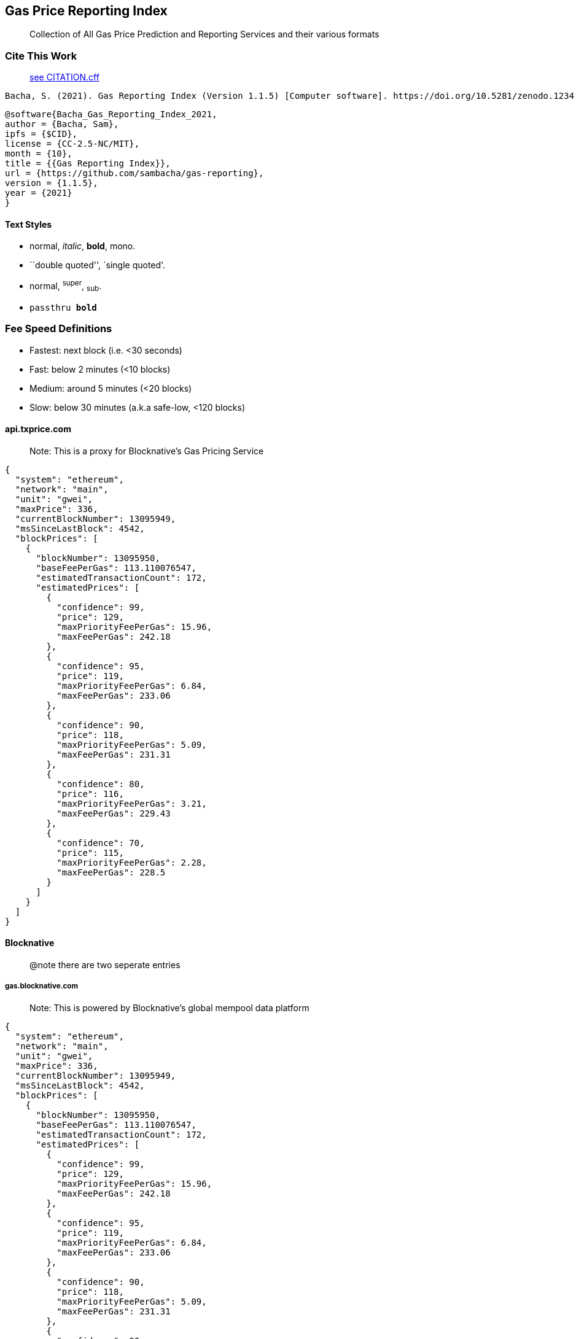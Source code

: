 == Gas Price Reporting Index

____
Collection of All Gas Price Prediction and Reporting Services and their
various formats
____



=== Cite This Work

____
https://github.com/sambacha/gas-reporting/blob/master/CITATION.cff[see CITATION.cff]
____

[source,latex]
----
Bacha, S. (2021). Gas Reporting Index (Version 1.1.5) [Computer software]. https://doi.org/10.5281/zenodo.1234
----

[source,bibtex]
----
@software{Bacha_Gas_Reporting_Index_2021,
author = {Bacha, Sam},
ipfs = {$CID},
license = {CC-2.5-NC/MIT},
month = {10},
title = {{Gas Reporting Index}},
url = {https://github.com/sambacha/gas-reporting},
version = {1.1.5},
year = {2021}
}
----

Text Styles
^^^^^^^^^^^
* normal, _italic_, *bold*, +mono+.
* ``double quoted'', `single quoted'.
* normal, ^super^, ~sub~.
* `passthru *bold*`

[TOC]

=== Fee Speed Definitions

* Fastest: next block (i.e. <30 seconds)
* Fast: below 2 minutes (<10 blocks)
* Medium: around 5 minutes (<20 blocks)
* Slow: below 30 minutes (a.k.a safe-low, <120 blocks)

==== api.txprice.com

____
Note: This is a proxy for Blocknative’s Gas Pricing Service
____

[source,jsonc]
----
{
  "system": "ethereum",
  "network": "main",
  "unit": "gwei",
  "maxPrice": 336,
  "currentBlockNumber": 13095949,
  "msSinceLastBlock": 4542,
  "blockPrices": [
    {
      "blockNumber": 13095950,
      "baseFeePerGas": 113.110076547,
      "estimatedTransactionCount": 172,
      "estimatedPrices": [
        {
          "confidence": 99,
          "price": 129,
          "maxPriorityFeePerGas": 15.96,
          "maxFeePerGas": 242.18
        },
        {
          "confidence": 95,
          "price": 119,
          "maxPriorityFeePerGas": 6.84,
          "maxFeePerGas": 233.06
        },
        {
          "confidence": 90,
          "price": 118,
          "maxPriorityFeePerGas": 5.09,
          "maxFeePerGas": 231.31
        },
        {
          "confidence": 80,
          "price": 116,
          "maxPriorityFeePerGas": 3.21,
          "maxFeePerGas": 229.43
        },
        {
          "confidence": 70,
          "price": 115,
          "maxPriorityFeePerGas": 2.28,
          "maxFeePerGas": 228.5
        }
      ]
    }
  ]
}
----

==== Blocknative

____
@note there are two seperate entries
____

===== gas.blocknative.com

____
Note: This is powered by Blocknative’s global mempool data platform
____

[source,jsonc]
----
{
  "system": "ethereum",
  "network": "main",
  "unit": "gwei",
  "maxPrice": 336,
  "currentBlockNumber": 13095949,
  "msSinceLastBlock": 4542,
  "blockPrices": [
    {
      "blockNumber": 13095950,
      "baseFeePerGas": 113.110076547,
      "estimatedTransactionCount": 172,
      "estimatedPrices": [
        {
          "confidence": 99,
          "price": 129,
          "maxPriorityFeePerGas": 15.96,
          "maxFeePerGas": 242.18
        },
        {
          "confidence": 95,
          "price": 119,
          "maxPriorityFeePerGas": 6.84,
          "maxFeePerGas": 233.06
        },
        {
          "confidence": 90,
          "price": 118,
          "maxPriorityFeePerGas": 5.09,
          "maxFeePerGas": 231.31
        },
        {
          "confidence": 80,
          "price": 116,
          "maxPriorityFeePerGas": 3.21,
          "maxFeePerGas": 229.43
        },
        {
          "confidence": 70,
          "price": 115,
          "maxPriorityFeePerGas": 2.28,
          "maxFeePerGas": 228.5
        }
      ]
    }
  ]
}
----

===== bnc-ext

===== BlockNative Chrome Extenstion

https://chrome.google.com/webstore/detail/blocknative-eth-gas-estim/ablbagjepecncofimgjmdpnhnfjiecfm/[blocknative
eth gas estimate extenstion]

https://blocknative-api.herokuapp.com/data

===== sample response

[source,json]
----
{
  "pendingBlockNumberVal": 13378149,
  "seconds": 17,
  "maxPrice": 768,
  "estimatedTransactions": 279,
  "estimatedPrices": [{
    "confidence": 99,
    "price": 86,
    "maxPriorityFeePerGas": 2.96,
    "maxFeePerGas": 170.76
  }, {
    "confidence": 95,
    "price": 85,
    "maxPriorityFeePerGas": 1.75,
    "maxFeePerGas": 169.55
  }, {
    "confidence": 90,
    "price": 85,
    "maxPriorityFeePerGas": 1.56,
    "maxFeePerGas": 169.36
  }, {
    "confidence": 80,
    "price": 85,
    "maxPriorityFeePerGas": 1.48,
    "maxFeePerGas": 169.28
  }, {
    "confidence": 70,
    "price": 85,
    "maxPriorityFeePerGas": 1.37,
    "maxFeePerGas": 169.17
  }],
  "baseFeePerGas": 83.897778652
}
----

==== WalletConnect

===== specification

https://github.com/pedrouid/ethereum-api#api

https://ethereum-api.xyz/gas-prices

....
http GET https://ethereum-api.xyz/gas-prices
....

===== sample response

[source,json]
----
{
  "timestamp": 1633172858972,
  "slow": {
    "time": 756,
    "price": 39
  },
  "average": {
    "time": 84,
    "price": 42
  },
  "fast": {
    "time": 30,
    "price": 54
  },
  "fastest": {
    "time": 24,
    "price": 58
  }
}
----

==== Flashbots

____
eth_gasFee
____

===== specification

https://docs.flashbots.net/flashbots-protect/api/json-rpc#eth_gasfees[see
source documentation]

[source,jsonc]
----
{
  "jsonrpc": "2.0",
  "id": "1",
  "result": {
    block,                     // Number, current block number
    baseFeePerGas,             // String, a hex number for the baseFee at the current block
    default: {
      maxFeePerGas,            // String, a hex number for the recommended default maxFeePerGas
      maxPriorityFeePerGas,    // String, a hex number for the recommended default maxPriorityFeePerGas
    },
    low: {
      maxFeePerGas,            // String, a hex number for the recommended low maxFeePerGas
      maxPriorityFeePerGas,    // String, a hex number for the recommended low maxPriorityFeePerGas
    },
    med: {
      maxFeePerGas,            // String, a hex number for the recommended med maxFeePerGas
      maxPriorityFeePerGas,    // String, a hex number for the recommended med maxPriorityFeePerGas
    },
    high: {
      maxFeePerGas,            // String, a hex number for the recommended high maxFeePerGas
      maxPriorityFeePerGas,    // String, a hex number for the recommended high maxPriorityFeePerGas
    },
  }
}
----

===== request sample

[source,sh]
----
curl -s -L -X POST 'https://protection.flashbots.net/v1/rpc' \
-H 'Content-Type: application/json' \
--data-raw '{
  "jsonrpc": "2.0",
  "id": 1,
  "method": "eth_gasFees",
  "params": []
}'
----

===== response

[source,json]
----
{
    "jsonrpc": "2.0",
    "id": 1,
    "result": {
        "block": 13467179,
        "baseFeePerGas": "0x0bd0606957",
        "default": {
            "maxFeePerGas": "0x12ec776ebc",
            "maxPriorityFeePerGas": "0x01e47257df"
        },
        "low": {
            "maxFeePerGas": "0x11d7682749",
            "maxPriorityFeePerGas": "0xe45ecec3"
        },
        "med": {
            "maxFeePerGas": "0x12ec776ebc",
            "maxPriorityFeePerGas": "0x01e47257df"
        },
        "high": {
            "maxFeePerGas": "0x1412552c31",
            "maxPriorityFeePerGas": "0x0302bff9d4"
        }
    }
}
----

==== EtherScan

https://docs.etherscan.io/api-endpoints/gas-tracker

https://api.etherscan.io/api?module=gastracker&action=gasoracle&apikey=YourApiKeyToken

[source,json]
----
{
  "status": "1",
  "message": "OK",
  "result": {
    "LastBlock": "13053741",
    "SafeGasPrice": "20",
    "ProposeGasPrice": "22",
    "FastGasPrice": "24",
    "suggestBaseFee": "19.230609716",
    "gasUsedRatio": "0.370119078777807,0.8954731,0.550911766666667,0.212457033333333,0.552463633333333"
  }
}
----

==== GasNow [no longer in service]

____
gasnow.org/taichi
____

[source,bash]
----
wss://www.gasnow.org/ws
----

[source,json]
----
{
  "type": "gasprice",
  "data": {
    "gasPrices": {
      "rapid": 67000000000,
      "fast": 64455346560,
      "standard": 63455346560,
      "slow": 63455346560
    },
    "cumulativeCounts": [
      {
        "gwei": "63",
        "cumulativeCount": 93
      },
      {
        "gwei": "64",
        "cumulativeCount": 81
      },
      {
        "gwei": "65",
        "cumulativeCount": 65
      },
      {
        "gwei": "66",
        "cumulativeCount": 35
      },
      {
        "gwei": "67",
        "cumulativeCount": 34
      },
      {
        "gwei": "68",
        "cumulativeCount": 32
      },
      {
        "gwei": "69",
        "cumulativeCount": 30
      },
      {
        "gwei": "70",
        "cumulativeCount": 25
      },
      {
        "gwei": "71",
        "cumulativeCount": 22
      },
      {
        "gwei": "73",
        "cumulativeCount": 21
      },
      {
        "gwei": "74",
        "cumulativeCount": 19
      },
      {
        "gwei": "75",
        "cumulativeCount": 17
      },
      {
        "gwei": "78",
        "cumulativeCount": 16
      },
      {
        "gwei": "80",
        "cumulativeCount": 15
      },
      {
        "gwei": "81",
        "cumulativeCount": 13
      },
      {
        "gwei": "87",
        "cumulativeCount": 12
      },
      {
        "gwei": "88",
        "cumulativeCount": 11
      },
      {
        "gwei": "89",
        "cumulativeCount": 9
      },
      {
        "gwei": "94",
        "cumulativeCount": 8
      },
      {
        "gwei": "96",
        "cumulativeCount": 6
      },
      {
        "gwei": "98",
        "cumulativeCount": 5
      },
      {
        "gwei": "109",
        "cumulativeCount": 4
      },
      {
        "gwei": "112",
        "cumulativeCount": 3
      },
      {
        "gwei": "120",
        "cumulativeCount": 2
      },
      {
        "gwei": "221",
        "cumulativeCount": 1
      }
    ],
    "timestamp": 1629975608579
  }
}
----

===== GasNow Legacy

[source,json]
----
{
  "code": 200,
  "data": {
    "rapid": 131000000000,
    "fast": 116000000000,
    "standard": 100000000000,
    "slow": 91600000000,
    "timestamp": 1613914581546
  }
}
----

==== Gnosis

https://safe-relay.gnosis.io/api/v1/gas-station/[endpoint url]

[source,json]
----
{
  "lastUpdate": "2021-02-21T13:38:38.945308Z",
  "lowest": "2",
  "safeLow": "109000000001",
  "standard": "119000000001",
  "fast": "131000000001",
  "fastest": "10680081443136"
}
----

==== MetaMask

===== Consensys CoDeFi

https://api.metaswap.codefi.network/gasPrices[endpoint url]

[source,json]
----
{
  "low": {
    "suggestedMaxPriorityFeePerGas": "1.37826449268",
    "suggestedMaxFeePerGas": "70.067746222",
    "minWaitTimeEstimate": 15000,
    "maxWaitTimeEstimate": 30000
  },
  "medium": {
    "suggestedMaxPriorityFeePerGas": "1.5",
    "suggestedMaxFeePerGas": "81.637728684",
    "minWaitTimeEstimate": 15000,
    "maxWaitTimeEstimate": 45000
  },
  "high": {
    "suggestedMaxPriorityFeePerGas": "2",
    "suggestedMaxFeePerGas": "93.585975639",
    "minWaitTimeEstimate": 15000,
    "maxWaitTimeEstimate": 60000
  },
  "estimatedBaseFee": "57.241234774"
}
----

[source,json]
----
{
  "SafeGasPrice": "100",
  "ProposeGasPrice": "108",
  "FastGasPrice": "119"
}
----

===== 1inch

https://gas-price-api.1inch.exchange/v1.0

[source,http]
----
GET https://gas-price-api.1inch.exchange/v1.0 HTTP/1.1
Host:gas-price-api.1inch.exchange
User-Agent:Mozilla/5.0 (Macintosh; Intel Mac OS X 10.15; rv:87.0) Gecko/20100101 Firefox/87.0
Accept:application/json, text/plain, */*
Accept-Language:en-US,en;q=0.5
Accept-Encoding:gzip, deflate, br
Referer:https://1inch.exchange/
Origin:https://1inch.exchange
Connection:keep-alive
If-None-Match:W/"55-14kgjK/la5g2ZUcb/96cMvcDlDQ"
Content-Type:text/plain
----

[source,json]
----
{
  "fast": 96820000000,
  "instant": 125000000000,
  "standard": 90000000000,
  "slow": 82000000000
}
----

==== ethGasStation

https://ethgasstation.info/json/ethgasAPI.json[endpoint url]

[source,json]
----
{
  "fast": 1200.0,
  "fastest": 1200.0,
  "safeLow": 1020.0,
  "average": 1050.0,
  "block_time": 13.327868852459016,
  "blockNum": 11900622,
  "speed": 0.997822721438169,
  "safeLowWait": 12.9,
  "avgWait": 1.5,
  "fastWait": 0.5,
  "fastestWait": 0.5,
  "gasPriceRange": {
    "1200": 0.5,
    "1180": 0.5,
    "1160": 0.6,
    "1140": 0.6,
    "1120": 0.7,
    "1100": 0.7,
    "1080": 1.2,
    "1060": 1.5,
    "1040": 11.5,
    "1020": 12.9,
    "1000": 14.3,
    "980": 17.4,
    "960": 18.9,
    "940": 21.1,
    "920": 222.1,
    "900": 222.1,
    "880": 222.1,
    "860": 222.1,
    "840": 222.1,
    "820": 222.1,
    "800": 222.1,
    "780": 222.1,
    "760": 222.1,
    "740": 222.1,
    "720": 222.1,
    "700": 222.1,
    "680": 222.1,
    "660": 222.1,
    "640": 222.1,
    "620": 222.1,
    "600": 222.1,
    "580": 222.1,
    "560": 222.1,
    "540": 222.1,
    "520": 222.1,
    "500": 222.1,
    "480": 222.1,
    "460": 222.1,
    "440": 222.1,
    "420": 222.1,
    "400": 222.1,
    "380": 222.1,
    "360": 222.1,
    "340": 222.1,
    "320": 222.1,
    "300": 222.1,
    "280": 222.1,
    "260": 222.1,
    "240": 222.1,
    "220": 222.1,
    "200": 222.1,
    "190": 222.1,
    "180": 222.1,
    "170": 222.1,
    "160": 222.1,
    "150": 222.1,
    "140": 222.1,
    "130": 222.1,
    "120": 222.1,
    "110": 222.1,
    "100": 222.1,
    "90": 222.1,
    "80": 222.1,
    "70": 222.1,
    "60": 222.1,
    "50": 222.1,
    "40": 222.1,
    "30": 222.1,
    "20": 222.1,
    "10": 222.1,
    "8": 222.1,
    "6": 222.1,
    "4": 222.1,
    "1050": 1.5
  }
}
----

[source,json]
----
{
  "fast": 1200.0,
  "fastest": 1200.0,
  "safeLow": 1020.0,
  "average": 1050.0,
  "block_time": 13.327868852459016,
  "blockNum": 11900622,
  "speed": 0.997822721438169,
  "safeLowWait": 12.9,
  "avgWait": 1.5,
  "fastWait": 0.5,
  "fastestWait": 0.5,
  "gasPriceRange": {
    "1200": 0.5,
    "1180": 0.5,
    "1160": 0.6,
    "1140": 0.6,
    "1120": 0.7,
    "1100": 0.7,
    "1080": 1.2,
    "1060": 1.5,
    "1040": 11.5,
    "1020": 12.9,
    "1000": 14.3,
    "980": 17.4,
    "960": 18.9,
    "940": 21.1,
    "920": 222.1,
    "900": 222.1,
    "880": 222.1,
    "860": 222.1,
    "840": 222.1,
    "820": 222.1,
    "800": 222.1,
    "780": 222.1,
    "760": 222.1,
    "740": 222.1,
    "720": 222.1,
    "700": 222.1,
    "680": 222.1,
    "660": 222.1,
    "640": 222.1,
    "620": 222.1,
    "600": 222.1,
    "580": 222.1,
    "560": 222.1,
    "540": 222.1,
    "520": 222.1,
    "500": 222.1,
    "480": 222.1,
    "460": 222.1,
    "440": 222.1,
    "420": 222.1,
    "400": 222.1,
    "380": 222.1,
    "360": 222.1,
    "340": 222.1,
    "320": 222.1,
    "300": 222.1,
    "280": 222.1,
    "260": 222.1,
    "240": 222.1,
    "220": 222.1,
    "200": 222.1,
    "190": 222.1,
    "180": 222.1,
    "170": 222.1,
    "160": 222.1,
    "150": 222.1,
    "140": 222.1,
    "130": 222.1,
    "120": 222.1,
    "110": 222.1,
    "100": 222.1,
    "90": 222.1,
    "80": 222.1,
    "70": 222.1,
    "60": 222.1,
    "50": 222.1,
    "40": 222.1,
    "30": 222.1,
    "20": 222.1,
    "10": 222.1,
    "8": 222.1,
    "6": 222.1,
    "4": 222.1,
    "1050": 1.5
  }
}
----

==== etherchain.org

https://www.etherchain.org/api/gasPriceOracle[endpoint url]

[source,json]
----
{ "safeLow": 102, "standard": 105, "fast": 114.6, "fastest": 120 }
----

==== poanetwork

https://gasprice.poa.network/[endpoint url]

[source,json]
----
{
  "health": true,
  "block_number": 11900628,
  "slow": 101.0,
  "standard": 107.0,
  "fast": 115.0,
  "instant": 130.8,
  "block_time": 13.191
}
----

[source,json]
----
{
  "health": true,
  "block_number": 11900628,
  "slow": 101.0,
  "standard": 107.0,
  "fast": 115.0,
  "instant": 130.8,
  "block_time": 13.191
}
----

==== Zoltu

____
nanoeth is the *SI* nomenclature for `gwei`
____

[source,json]
----
{
  "number_of_blocks": 200,
  "latest_block_number": 11907178,
  "percentile_1": "1e-9 nanoeth",
  "percentile_2": "0.00001 nanoeth",
  "percentile_3": "0.000011001 nanoeth",
  "percentile_4": "1 nanoeth",
  "percentile_5": "6 nanoeth",
  "percentile_10": "10 nanoeth",
  "percentile_15": "152 nanoeth",
  "percentile_20": "170 nanoeth",
  "percentile_25": "181.5 nanoeth",
  "percentile_30": "190.000001459 nanoeth",
  "percentile_35": "200 nanoeth",
  "percentile_40": "214.76 nanoeth",
  "percentile_45": "222.814063547 nanoeth",
  "percentile_50": "229.9 nanoeth",
  "percentile_55": "232 nanoeth",
  "percentile_60": "245 nanoeth",
  "percentile_65": "256 nanoeth",
  "percentile_70": "262 nanoeth",
  "percentile_75": "270.6 nanoeth",
  "percentile_80": "278 nanoeth",
  "percentile_85": "289.02 nanoeth",
  "percentile_90": "300 nanoeth",
  "percentile_95": "314.4 nanoeth",
  "percentile_96": "315.21 nanoeth",
  "percentile_97": "316.075841562 nanoeth",
  "percentile_98": "325 nanoeth",
  "percentile_99": "326 nanoeth",
  "percentile_100": "348 nanoeth"
}
----

==== MyCrypto

[source,json]
----
{
  "safeLow": 159,
  "standard": 184,
  "fast": 262,
  "fastest": 289,
  "blockNum": 11907235
}
----

[source,json]
----
{
  "safeLow": 159,
  "standard": 184,
  "fast": 262,
  "fastest": 289,
  "blockNum": 11907235
}
----

==== EtherScan

https://api.etherscan.io/api?module=gastracker&action=gasoracle&apikey=$%7BYOUR_API_KEY%7D[api
endpoint _key required_]

[source,json]
----
{
  "status": "1",
  "message": "OK",
  "result": {
    "LastBlock": "11907242",
    "SafeGasPrice": "248",
    "ProposeGasPrice": "269",
    "FastGasPrice": "294"
  }
}
----

[source,json]
----
{
  "status": "1",
  "message": "OK",
  "result": {
    "LastBlock": "11907242",
    "SafeGasPrice": "248",
    "ProposeGasPrice": "269",
    "FastGasPrice": "294"
  }
}
----

==== Zapper

http://api.zapper.fi/v1/gas-price

[source,json]
----
{
  "standard": 113,
  "fast": 114,
  "instant": 136
}
----

==== archerdao

https://api.archerdao.io/v1/gas

[source,json]
----
{
  "code": 200,
  "data": {
    "immediate": "228202648099",
    "rapid": "67236905683",
    "fast": "13591066085",
    "standard": "1101380018",
    "slow": "0",
    "slower": "0",
    "slowest": "0"
  }
}
----
 
